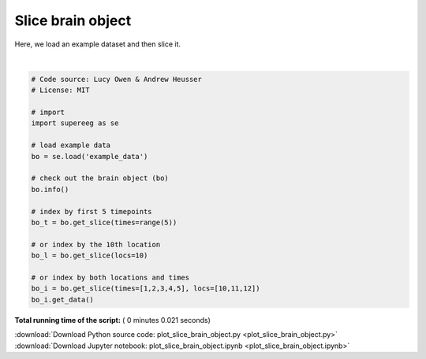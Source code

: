 

.. _sphx_glr_auto_examples_plot_slice_brain_object.py:


=============================
Slice brain object
=============================

Here, we load an example dataset and then slice it.






.. rst-class:: sphx-glr-script-out

 Out::

    Number of electrodes: 64
    Recording time in seconds: [[  5.3984375  14.1328125]]
    Number of sessions: 2
    Date created: Thu Feb  8 10:37:25 2018
    Meta data: CH003




|


.. code-block:: python


    # Code source: Lucy Owen & Andrew Heusser
    # License: MIT

    # import
    import supereeg as se

    # load example data
    bo = se.load('example_data')

    # check out the brain object (bo)
    bo.info()

    # index by first 5 timepoints
    bo_t = bo.get_slice(times=range(5))

    # or index by the 10th location
    bo_l = bo.get_slice(locs=10)

    # or index by both locations and times
    bo_i = bo.get_slice(times=[1,2,3,4,5], locs=[10,11,12])
    bo_i.get_data()



**Total running time of the script:** ( 0 minutes  0.021 seconds)



.. container:: sphx-glr-footer


  .. container:: sphx-glr-download

     :download:`Download Python source code: plot_slice_brain_object.py <plot_slice_brain_object.py>`



  .. container:: sphx-glr-download

     :download:`Download Jupyter notebook: plot_slice_brain_object.ipynb <plot_slice_brain_object.ipynb>`

.. rst-class:: sphx-glr-signature

    `Generated by Sphinx-Gallery <http://sphinx-gallery.readthedocs.io>`_
